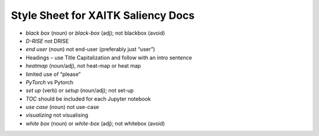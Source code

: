 Style Sheet for XAITK Saliency Docs
====================================


•	*black box* (noun) or *black-box* (adj); not blackbox (avoid)
•	*D-RISE* not DRISE
•	*end user* (noun) not end-user (preferably just “user”)
•	Headings – use Title Capitalization and follow with an intro sentence
•	*heatmap* (noun/adj), not heat-map or heat map
•	limited use of “please”
•	*PyTorch* vs Pytorch
•	*set up* (verb) or *setup* (noun/adj); not set-up
•	*TOC* should be included for each Jupyter notebook
•	*use case* (noun) not use-case
•	*visualizing* not visualising
•	*white box* (noun) or *white-box* (adj); not whitebox (avoid)
